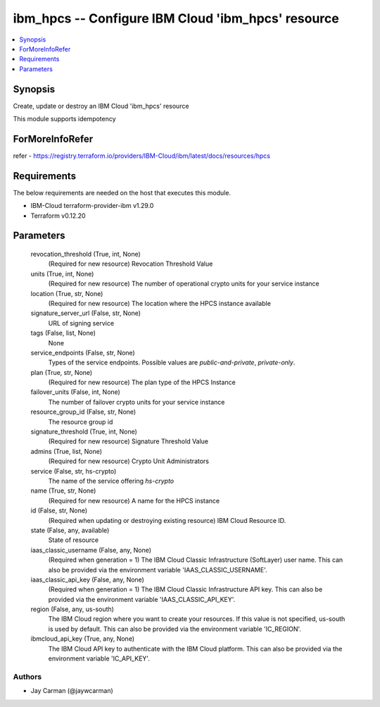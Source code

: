 
ibm_hpcs -- Configure IBM Cloud 'ibm_hpcs' resource
===================================================

.. contents::
   :local:
   :depth: 1


Synopsis
--------

Create, update or destroy an IBM Cloud 'ibm_hpcs' resource

This module supports idempotency


ForMoreInfoRefer
----------------
refer - https://registry.terraform.io/providers/IBM-Cloud/ibm/latest/docs/resources/hpcs

Requirements
------------
The below requirements are needed on the host that executes this module.

- IBM-Cloud terraform-provider-ibm v1.29.0
- Terraform v0.12.20



Parameters
----------

  revocation_threshold (True, int, None)
    (Required for new resource) Revocation Threshold Value


  units (True, int, None)
    (Required for new resource) The number of operational crypto units for your service instance


  location (True, str, None)
    (Required for new resource) The location where the HPCS instance available


  signature_server_url (False, str, None)
    URL of signing service


  tags (False, list, None)
    None


  service_endpoints (False, str, None)
    Types of the service endpoints. Possible values are `public-and-private`, `private-only`.


  plan (True, str, None)
    (Required for new resource) The plan type of the HPCS Instance


  failover_units (False, int, None)
    The number of failover crypto units for your service instance


  resource_group_id (False, str, None)
    The resource group id


  signature_threshold (True, int, None)
    (Required for new resource) Signature Threshold Value


  admins (True, list, None)
    (Required for new resource) Crypto Unit Administrators


  service (False, str, hs-crypto)
    The name of the service offering `hs-crypto`


  name (True, str, None)
    (Required for new resource) A name for the HPCS instance


  id (False, str, None)
    (Required when updating or destroying existing resource) IBM Cloud Resource ID.


  state (False, any, available)
    State of resource


  iaas_classic_username (False, any, None)
    (Required when generation = 1) The IBM Cloud Classic Infrastructure (SoftLayer) user name. This can also be provided via the environment variable 'IAAS_CLASSIC_USERNAME'.


  iaas_classic_api_key (False, any, None)
    (Required when generation = 1) The IBM Cloud Classic Infrastructure API key. This can also be provided via the environment variable 'IAAS_CLASSIC_API_KEY'.


  region (False, any, us-south)
    The IBM Cloud region where you want to create your resources. If this value is not specified, us-south is used by default. This can also be provided via the environment variable 'IC_REGION'.


  ibmcloud_api_key (True, any, None)
    The IBM Cloud API key to authenticate with the IBM Cloud platform. This can also be provided via the environment variable 'IC_API_KEY'.













Authors
~~~~~~~

- Jay Carman (@jaywcarman)

